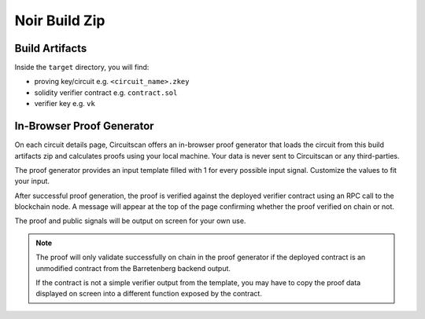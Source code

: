 Noir Build Zip
==============

Build Artifacts
---------------

Inside the ``target`` directory, you will find:

* proving key/circuit e.g. ``<circuit_name>.zkey``
* solidity verifier contract e.g. ``contract.sol``
* verifier key e.g. ``vk``

In-Browser Proof Generator
--------------------------

On each circuit details page, Circuitscan offers an in-browser proof generator that loads the circuit from this build artifacts zip and calculates proofs using your local machine. Your data is never sent to Circuitscan or any third-parties.

The proof generator provides an input template filled with 1 for every possible input signal. Customize the values to fit your input.

After successful proof generation, the proof is verified against the deployed verifier contract using an RPC call to the blockchain node. A message will appear at the top of the page confirming whether the proof verified on chain or not.

The proof and public signals will be output on screen for your own use.

.. note::

   The proof will only validate successfully on chain in the proof generator if the deployed contract is an unmodified contract from the Barretenberg backend output.

   If the contract is not a simple verifier output from the template, you may have to copy the proof data displayed on screen into a different function exposed by the contract.

